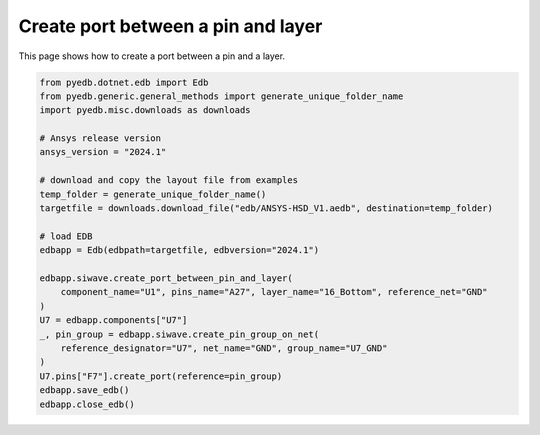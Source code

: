 .. _create_port_between_pin_and_layer_example:

Create port between a pin and layer
===================================

This page shows how to create a port between a pin and a layer.

.. autosummary::
   :toctree: _autosummary

.. code:: python

    from pyedb.dotnet.edb import Edb
    from pyedb.generic.general_methods import generate_unique_folder_name
    import pyedb.misc.downloads as downloads

    # Ansys release version
    ansys_version = "2024.1"

    # download and copy the layout file from examples
    temp_folder = generate_unique_folder_name()
    targetfile = downloads.download_file("edb/ANSYS-HSD_V1.aedb", destination=temp_folder)

    # load EDB
    edbapp = Edb(edbpath=targetfile, edbversion="2024.1")

    edbapp.siwave.create_port_between_pin_and_layer(
        component_name="U1", pins_name="A27", layer_name="16_Bottom", reference_net="GND"
    )
    U7 = edbapp.components["U7"]
    _, pin_group = edbapp.siwave.create_pin_group_on_net(
        reference_designator="U7", net_name="GND", group_name="U7_GND"
    )
    U7.pins["F7"].create_port(reference=pin_group)
    edbapp.save_edb()
    edbapp.close_edb()

.. image:: ../../Resources/create_port_between_pin_and_layer.png
..   :width: 800
..   :alt: Port created between a pin and layer
